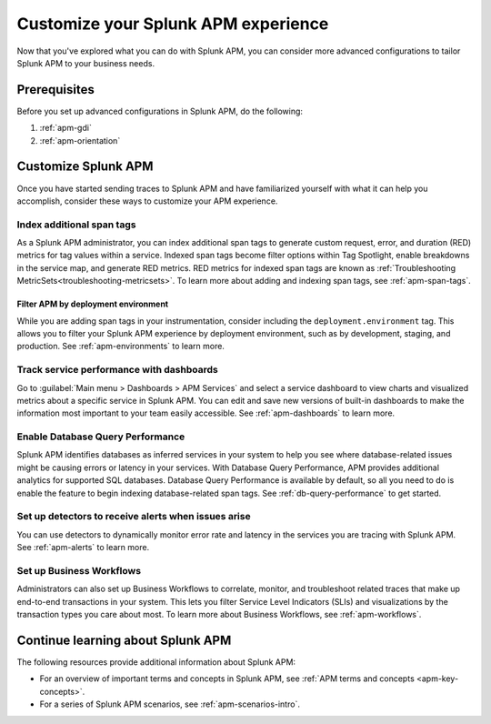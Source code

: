 .. _customize-apm: 

****************************************
Customize your Splunk APM experience
****************************************

.. Metadata updated: 1/23/23

.. meta::
   :description: Learn about advanced configurations to help you get the most out of Splunk APM. 

Now that you've explored what you can do with Splunk APM, you can consider more advanced configurations to tailor Splunk APM to your business needs.

Prerequisites
==============
Before you set up advanced configurations in Splunk APM, do the following:

1. :ref:`apm-gdi`
2. :ref:`apm-orientation`

Customize Splunk APM
========================
Once you have started sending traces to Splunk APM and have familiarized yourself with what it can help you accomplish, consider these ways to customize your APM experience. 

Index additional span tags
---------------------------
As a Splunk APM administrator, you can index additional span tags to generate custom request, error, and duration (RED) metrics for tag values within a service. Indexed span tags become filter options within Tag Spotlight, enable breakdowns in the service map, and generate RED metrics. RED metrics for indexed span tags are known as :ref:`Troubleshooting MetricSets<troubleshooting-metricsets>`. To learn more about adding and indexing span tags, see :ref:`apm-span-tags`.

Filter APM by deployment environment
^^^^^^^^^^^^^^^^^^^^^^^^^^^^^^^^^^^^^^^
While you are adding span tags in your instrumentation, consider including the ``deployment.environment`` tag. This allows you to filter your Splunk APM experience by deployment environment, such as by development, staging, and production. See :ref:`apm-environments` to learn more. 

Track service performance with dashboards
------------------------------------------------------
Go to :guilabel:`Main menu > Dashboards > APM Services` and select a service dashboard to view charts and visualized metrics about a specific service in Splunk APM. You can edit and save new versions of built-in dashboards to make the information most important to your team easily accessible. See :ref:`apm-dashboards` to learn more.

Enable Database Query Performance
------------------------------------------------------
Splunk APM identifies databases as inferred services in your system to help you see where database-related issues might be causing errors or latency in your services. With Database Query Performance, APM provides additional analytics for supported SQL databases. Database Query Performance is available by default, so all you need to do is enable the feature to begin indexing database-related span tags. See :ref:`db-query-performance` to get started.  

Set up detectors to receive alerts when issues arise
-------------------------------------------------------
You can use detectors to dynamically monitor error rate and latency in the services you are tracing with Splunk APM. See :ref:`apm-alerts` to learn more. 

Set up Business Workflows
---------------------------
Administrators can also set up Business Workflows to correlate, monitor, and troubleshoot related traces that make up end-to-end transactions in your system. This lets you filter Service Level Indicators (SLIs) and visualizations by the transaction types you care about most. To learn more about Business Workflows, see :ref:`apm-workflows`.

Continue learning about Splunk APM
============================================
The following resources provide additional information about Splunk APM:

* For an overview of important terms and concepts in Splunk APM, see :ref:`APM terms and concepts <apm-key-concepts>`.
* For a series of Splunk APM scenarios, see :ref:`apm-scenarios-intro`.

.. For an example that shows you how to identify the root cause of issues with APM, see :ref:`Example APM root cause investigation <apm-find-root-cause>`.